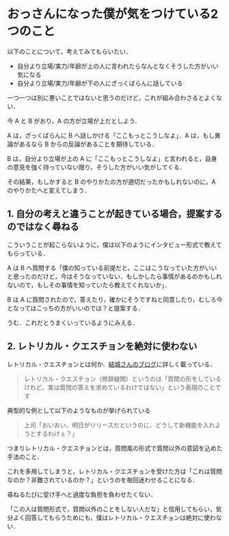 * おっさんになった僕が気をつけている2つのこと

以下のことについて，考えてみてもらいたい．

- 自分より立場/実力/年齢が上の人に言われたらなんとなくそうした方がいい気になる
- 自分より立場/実力/年齢が下の人にざっくばらんに話している

一つ一つは別に悪いことではないと思うのだけど，これが組み合わさるとよくない．

今 A と B がおり，A の方が立場が上だとしよう．

A は，ざっくばらんに B へ話しかける「ここもっとこうしなよ」．A は，もし異論があるなら B からの反論があることを期待している．

B は，自分より立場が上の A に「ここもっとこうしなよ」と言われると，自身の意見を強く持っていない限り，そうした方がいい気がしてくる．

その結果，もしかすると B のやりかたの方が適切だったかもしれないのに，A のやりかたへと変えてしまう．

** 1. 自分の考えと違うことが起きている場合，提案するのではなく尋ねる

こういうことが起こらないように，僕は以下のようにインタビュー形式で教えてもらっている．

A は B へ質問する「僕の知っている前提だと，ここはこうなっていた方がいいと思ったのだけど，今はそうなっていない．もしかしたら事情があるのかもしれないので，もしその事情を知っていたら教えてくれないか」．

B は A に質問されたので，答えたり，確かにそうですねと同意したり，むしろ今となってはこっちの方がいいのでは？と提案する．

うむ．これだとうまくいっているようにみえる．

** 2. レトリカル・クエスチョンを絶対に使わない

レトリカル・クエスチョンとは何か．[[http://blogs.yahoo.co.jp/hyuki0000/9372319.html][結城さんのブログ]]に詳しく載っている．

#+begin_quote
レトリカル・クエスチョン（修辞疑問）というのは「質問の形をしているけれど、実は質問の答えを求めているわけではない」という表現のことです
#+end_quote

典型的な例として以下のようなものが挙げられている

#+begin_quote
上司「おいおい、明日がリリースだというのに、どうして新機能を入れようとするわけぇ？」
#+end_quote

つまりレトリカル・クエスチョンとは，質問風の形式で質問以外の意図を込めた手法のこと．

これを多用してしまうと，レトリカル・クエスチョンを受けた方は「これは質問なのか？非難されているのか？」というのを毎回迷わせることになる．

尋ねるたびに受け手へと過度な負担を負わせたくない．

「この人は質問形式で，質問以外のことをしない人だな」と信用してもらい，気分よく回答してもらうためにも，僕はレトリカル・クエスチョンは絶対に使わない．
